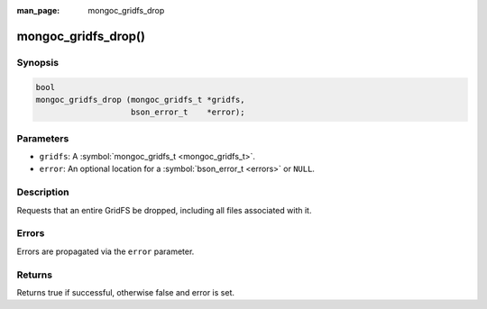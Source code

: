 :man_page: mongoc_gridfs_drop

mongoc_gridfs_drop()
====================

Synopsis
--------

.. code-block:: none

  bool
  mongoc_gridfs_drop (mongoc_gridfs_t *gridfs,
                      bson_error_t    *error);

Parameters
----------

* ``gridfs``: A :symbol:`mongoc_gridfs_t <mongoc_gridfs_t>`.
* ``error``: An optional location for a :symbol:`bson_error_t <errors>` or ``NULL``.

Description
-----------

Requests that an entire GridFS be dropped, including all files associated with it.

Errors
------

Errors are propagated via the ``error`` parameter.

Returns
-------

Returns true if successful, otherwise false and error is set.

